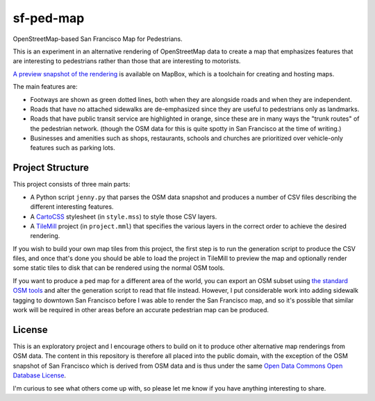 sf-ped-map
==========

OpenStreetMap-based San Francisco Map for Pedestrians.

This is an experiment in an alternative rendering of OpenStreetMap data to create a map that emphasizes features that
are interesting to pedestrians rather than those that are interesting to motorists.

`A preview snapshot of the rendering <http://a.tiles.mapbox.com/v3/apparentlymart.PedMap/page.html#17/37.78900/-122.39732>`_
is available on MapBox, which is a toolchain for creating and hosting maps.

The main features are:

* Footways are shown as green dotted lines, both when they are alongside roads and when they are independent.

* Roads that have no attached sidewalks are de-emphasized since they are useful to pedestrians only as landmarks.
  
* Roads that have public transit service are highlighted in orange, since these are in many ways the "trunk routes"
  of the pedestrian network. (though the OSM data for this is quite spotty in San Francisco at the time of writing.)
  
* Businesses and amenities such as shops, restaurants, schools and churches are prioritized over vehicle-only features
  such as parking lots.

Project Structure
-----------------

This project consists of three main parts:

* A Python script ``jenny.py`` that parses the OSM data snapshot and produces a number of CSV files describing the
  different interesting features.
  
* A `CartoCSS <https://www.mapbox.com/tilemill/docs/manual/carto/>`_ stylesheet (in ``style.mss``) to style those CSV
  layers.
  
* A `TileMill <https://www.mapbox.com/tilemill/>`_ project (in ``project.mml``) that specifies the various layers in
  the correct order to achieve the desired rendering.
  
If you wish to build your own map tiles from this project, the first step is to run the generation script to produce
the CSV files, and once that's done you should be able to load the project in TileMill to preview the map and
optionally render some static tiles to disk that can be rendered using the normal OSM tools.

If you want to produce a ped map for a different area of the world, you can export an OSM subset using
`the standard OSM tools <http://www.openstreetmap.org/export#map=16/40.7388/-73.9899>`_ and alter the generation
script to read that file instead. However, I put considerable work into adding sidewalk tagging to downtown
San Francisco before I was able to render the San Francisco map, and so it's possible that similar work will be
required in other areas before an accurate pedestrian map can be produced.

License
-------

This is an exploratory project and I encourage others to build on it to produce other alternative map renderings from
OSM data. The content in this repository is therefore all placed into the public domain, with the exception of the
OSM snapshot of San Francisco which is derived from OSM data and is thus under the same
`Open Data Commons Open Database License <http://opendatacommons.org/licenses/odbl/1.0/>`_.

I'm curious to see what others come up with, so please let me know if you have anything interesting to share.
